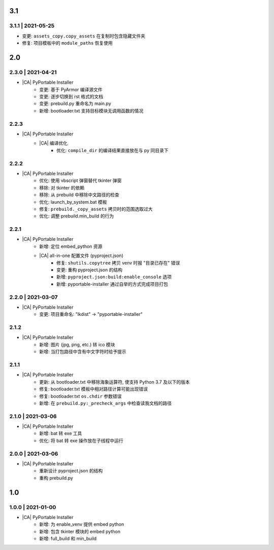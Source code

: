 3.1
===

3.1.1 | 2021-05-25
------------------

* 变更: ``assets_copy.copy_assets`` 在复制时包含隐藏文件夹
* 修复: 项目模板中的 ``module_paths`` 恢复使用

2.0
===

2.3.0 | 2021-04-21
------------------

* |CA| PyPortable Installer
    * 变更: 基于 PyArmor 编译源文件
    * 变更: 逐步切换到 rst 格式的文档
    * 变更: prebuild.py 重命名为 main.py
    * 新增: bootloader.txt 支持目标模块无调用函数的情况

2.2.3
-----

* |CA| PyPortable Installer
    * |CA| 编译优化 
        * 优化: ``compile_dir`` 的编译结果直接放在与 py 同目录下

2.2.2
-----

* |CA| PyPortable Installer
    * 优化: 使用 vbscript 弹窗替代 tkinter 弹窗
    * 移除: 对 tkinter 的依赖
    * 移除: 从 prebuild 中移除中文路径的检查
    * 优化: launch_by_system.bat 模板
    * 修复: ``prebuild._copy_assets`` 拷贝时的范围选取过大
    * 优化: 调整 prebuild.min_build 的行为

2.2.1
-----

* |CA| PyPortable Installer
    * 新增: 定位 embed_python 资源
    * |CA| all-in-one 配置文件 (pyproject.json)
        * 修复: ``shutils.copytree`` 拷贝 venv 时报 "目录已存在" 错误
        * 变更: 重构 pyproject.json 的结构
        * 新增: ``pyproject.json:build:enable_console`` 选项
        * 新增: pyportable-installer 通过自举的方式完成项目打包

2.2.0  | 2021-03-07
-------------------

* |CA| PyPortable Installer
    * 变更: 项目重命名: "lkdist" -> "pyportable-installer"

2.1.2
-----

* |CA| PyPortable Installer
    * 新增: 图片 (jpg, png, etc.) 转 ico 模块
    * 新增: 当打包路径中含有中文字符时给予提示

2.1.1
-----

* |CA| PyPortable Installer
    * 更新: 从 bootloader.txt 中移除海象运算符, 使支持 Python 3.7 及以下的版本
    * 修复: bootloader.txt 模板中相对路径计算可能出现错误
    * 修复: bootloader.txt ``os.chdir`` 参数错误
    * 新增: 在 ``prebuild.py:_precheck_args`` 中检查读我文档的路径

2.1.0 | 2021-03-06
------------------

* |CA| PyPortable Installer
    * 新增: bat 转 exe 工具
    * 优化: 将 bat 转 exe 操作放在子线程中运行

2.0.0 | 2021-03-06
------------------

* |CA| PyPortable Installer
    * 重新设计 pyproject.json 的结构
    * 重构 prebuild.py

1.0
===

1.0.0 | 2021-01-00
------------------

* |CA| PyPortable Installer
    * 新增: 为 enable_venv 提供 embed python
    * 新增: 包含 tkinter 模块的 embed python
    * 新增: full_build 和 min_build

.. |CA| raw:: html

    <input type="checkbox">

.. |CB| raw:: html

    <input checked="" type="checkbox">
